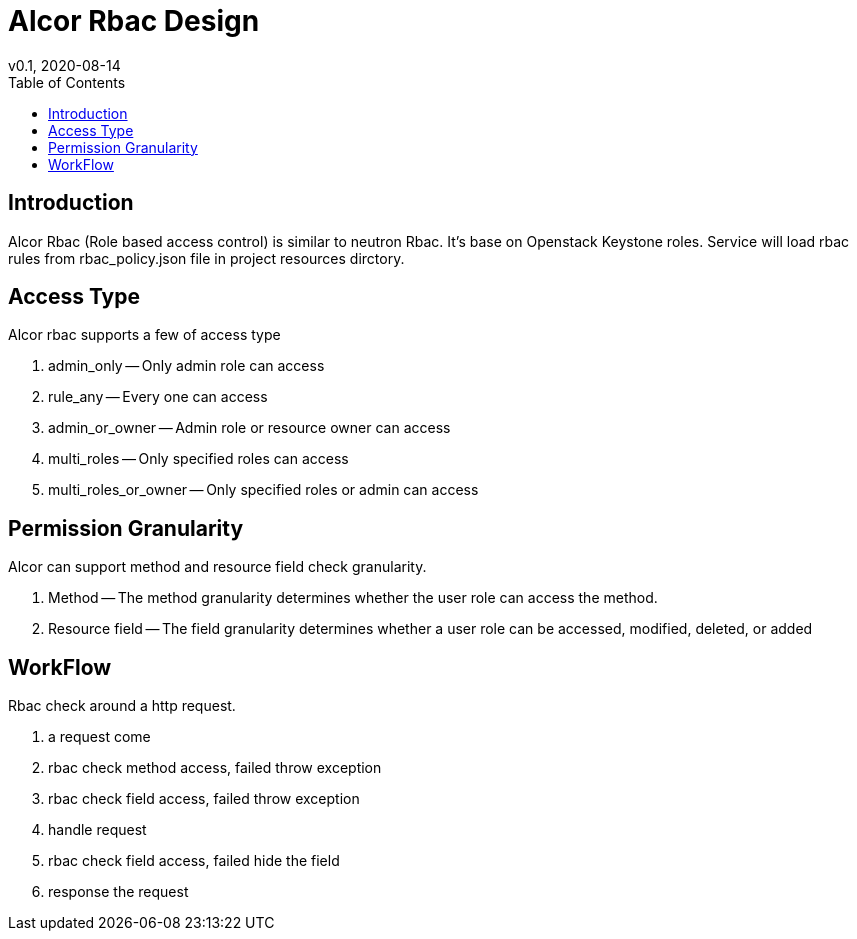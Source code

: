 = Alcor Rbac Design
v0.1, 2020-08-14
:toc: right
:imagesdir: ../../images

== Introduction
Alcor Rbac (Role based access control) is similar to neutron Rbac. It's base on Openstack Keystone roles.
Service will load rbac rules from rbac_policy.json file in project resources dirctory.

== Access Type
Alcor rbac supports a few of access type

. admin_only -- Only admin role can access
. rule_any -- Every one can access
. admin_or_owner -- Admin role or resource owner can access
. multi_roles -- Only specified roles can access
. multi_roles_or_owner -- Only specified roles or admin can access

== Permission Granularity
Alcor can support method and resource field check granularity.

. Method -- The method granularity determines whether the user role can access the method.
. Resource field -- The field granularity determines whether a user role can be accessed, modified, deleted, or added

== WorkFlow
Rbac check around a http request.

. a request come
. rbac check method access, failed throw exception
. rbac check field access, failed throw exception
. handle request
. rbac check field access, failed hide the field
. response the request